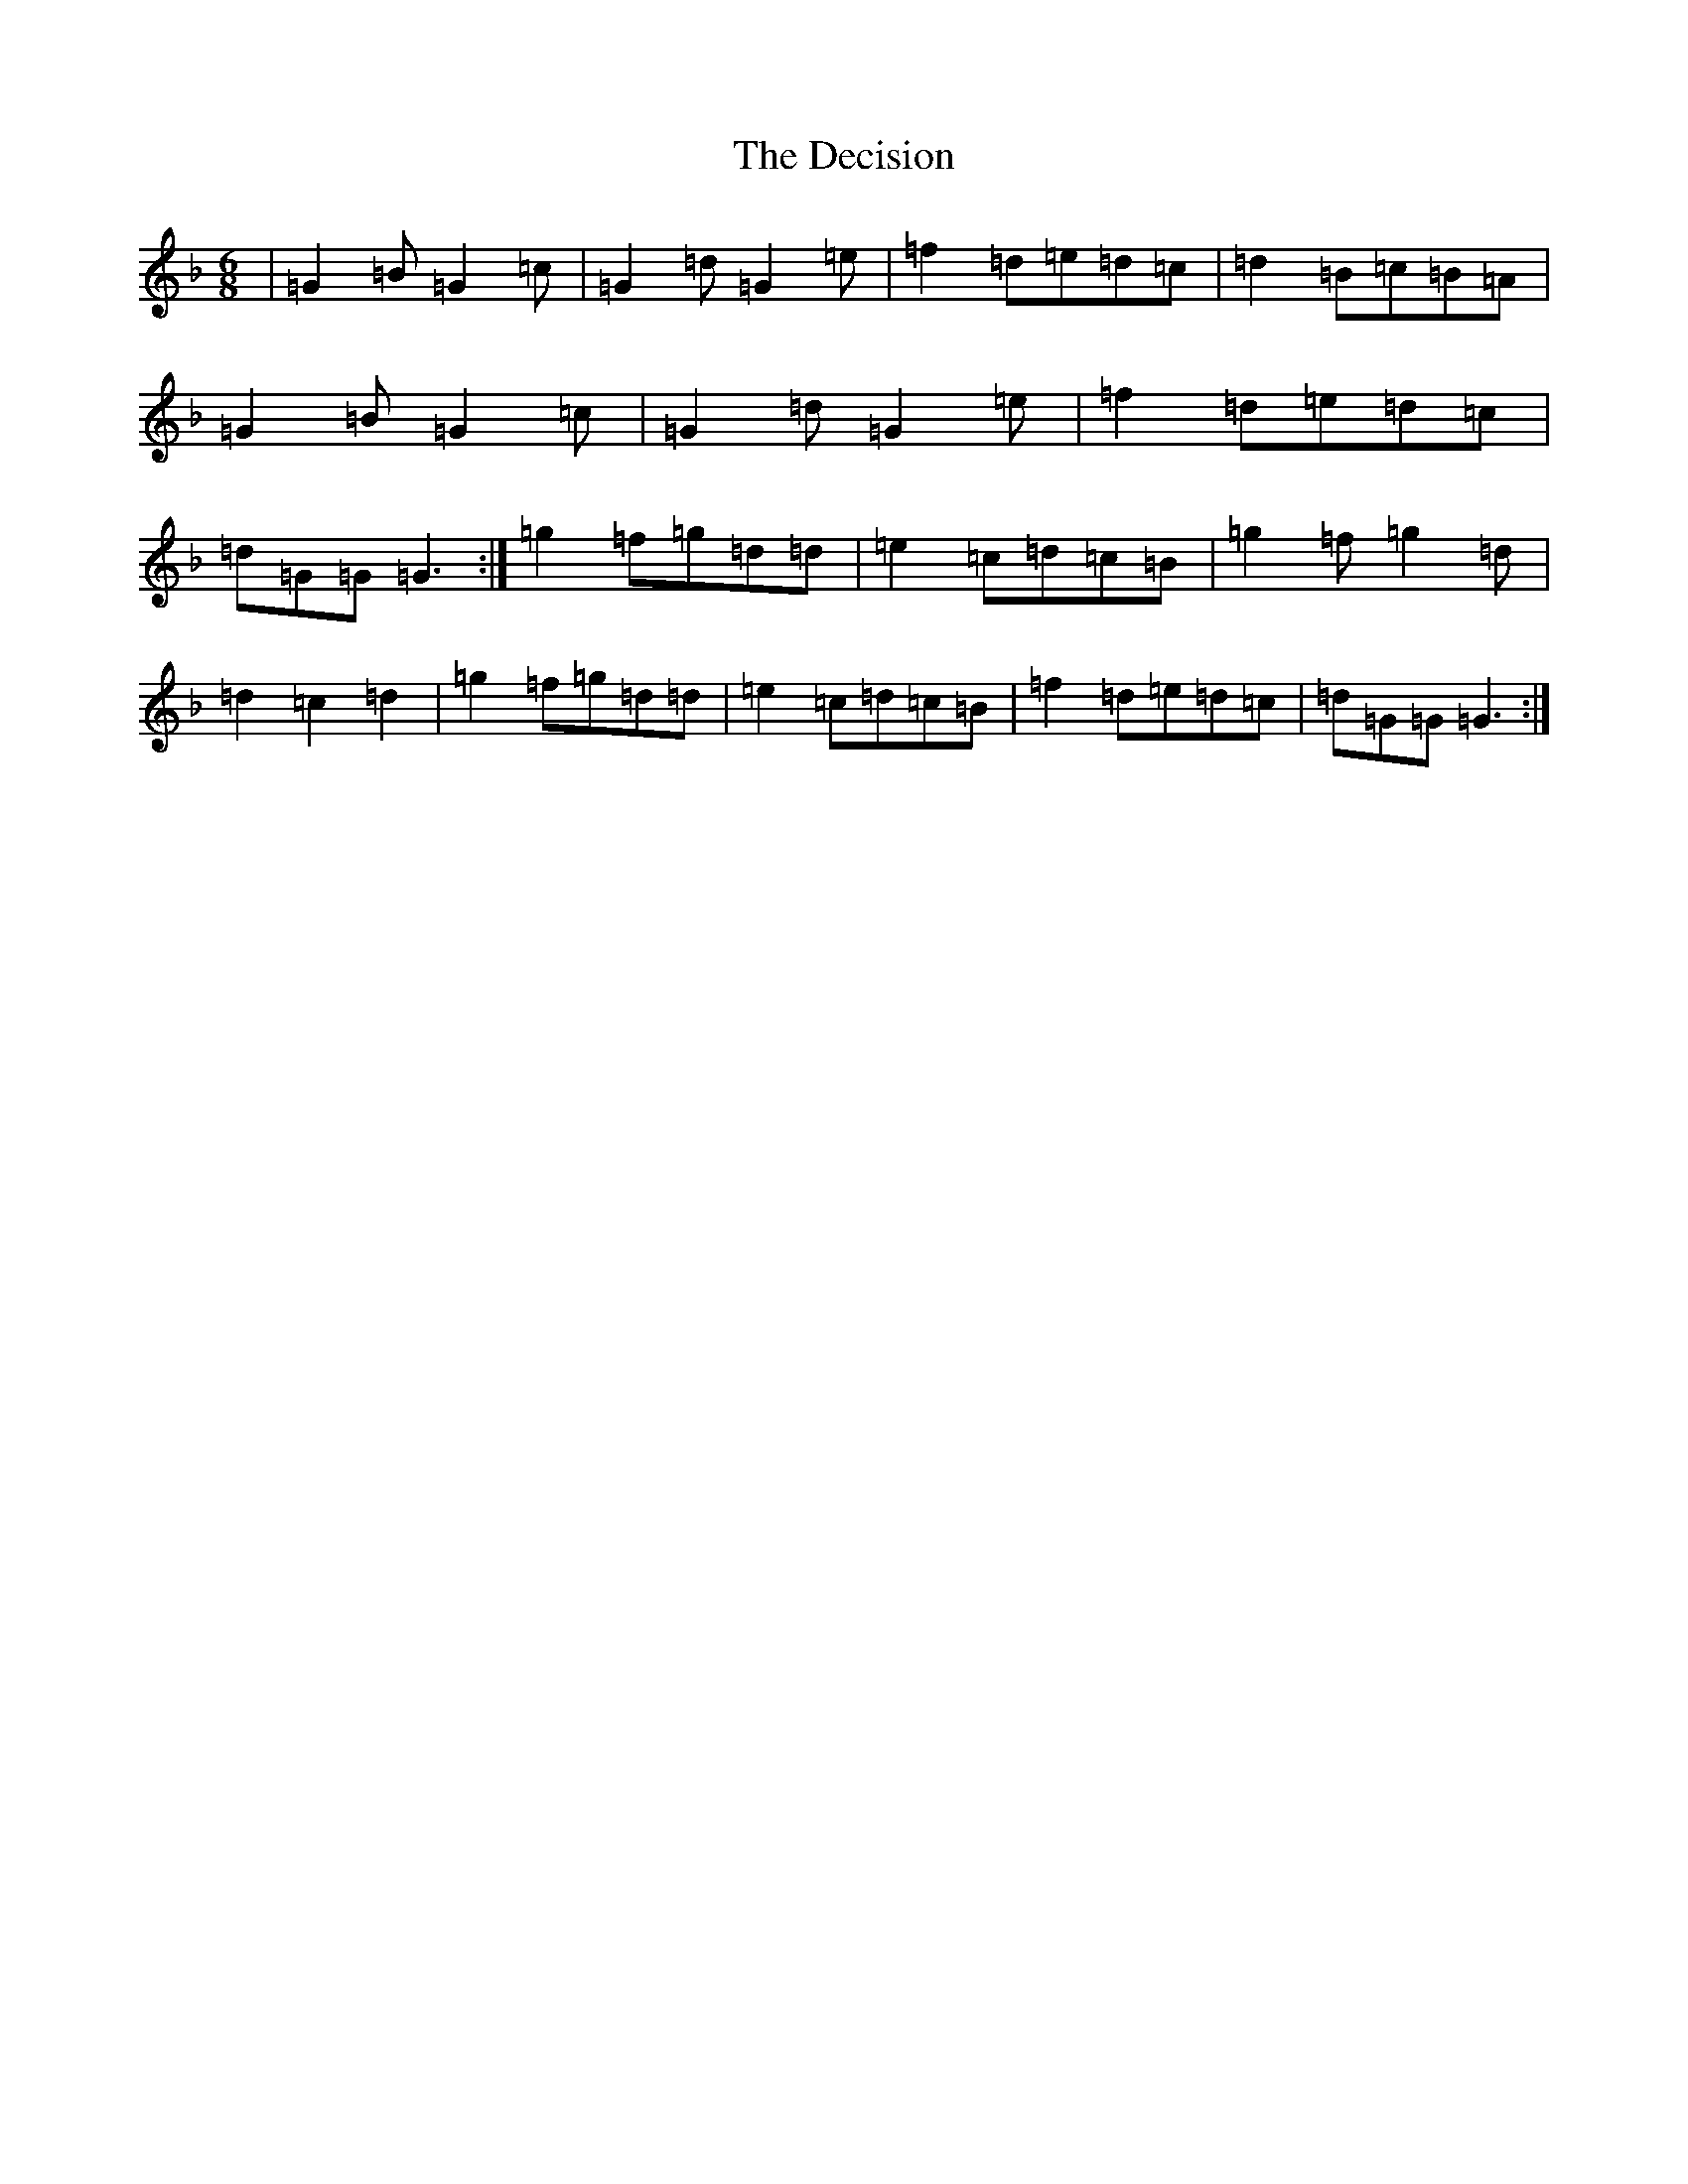 X: 5010
T: Decision, The
S: https://thesession.org/tunes/13524#setting23894
Z: D Mixolydian
R: jig
M:6/8
L:1/8
K: C Mixolydian
|=G2=B=G2=c|=G2=d=G2=e|=f2=d=e=d=c|=d2=B=c=B=A|=G2=B=G2=c|=G2=d=G2=e|=f2=d=e=d=c|=d=G=G=G3:|=g2=f=g=d=d|=e2=c=d=c=B|=g2=f=g2=d|=d2=c2=d2|=g2=f=g=d=d|=e2=c=d=c=B|=f2=d=e=d=c|=d=G=G=G3:|